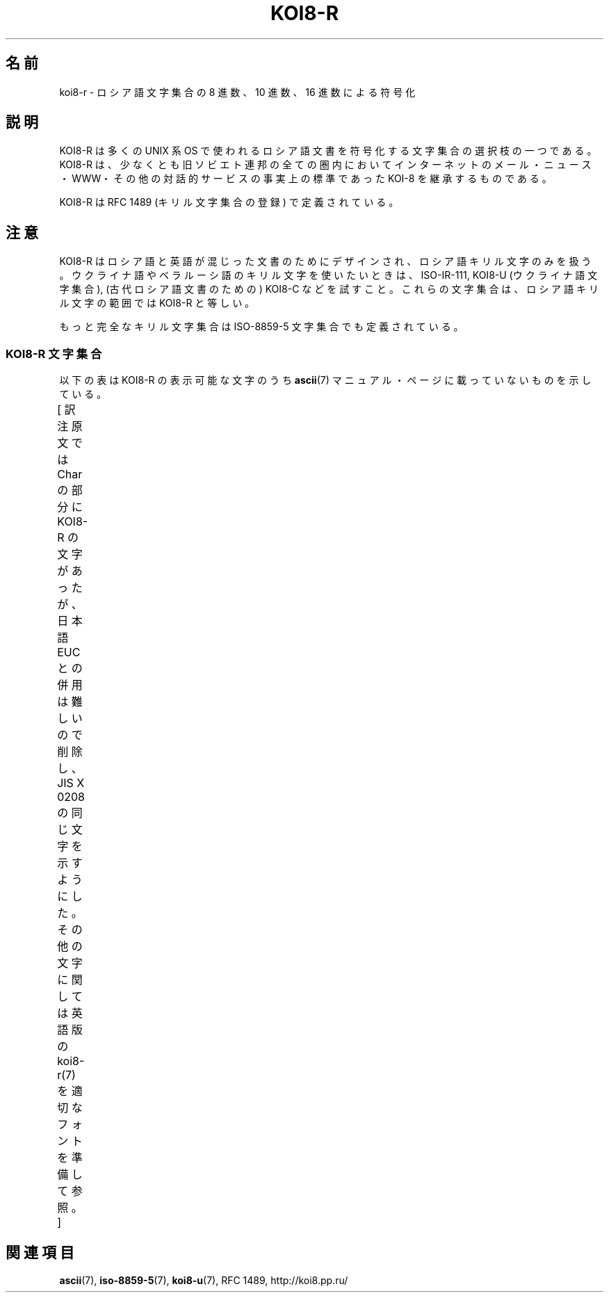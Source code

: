 '\" t
.\" Copyright 2001      Alexey Mahotkin <alexm@hsys.msk.ru>
.\"
.\" Lots of text ripped from http://koi8.pp.ru/
.\"
.\" This is free documentation; you can redistribute it and/or
.\" modify it under the terms of the GNU General Public License as
.\" published by the Free Software Foundation; either version 2 of
.\" the License, or (at your option) any later version.
.\"
.\" The GNU General Public License's references to "object code"
.\" and "executables" are to be interpreted as the output of any
.\" document formatting or typesetting system, including
.\" intermediate and printed output.
.\"
.\" This manual is distributed in the hope that it will be useful,
.\" but WITHOUT ANY WARRANTY; without even the implied warranty of
.\" MERCHANTABILITY or FITNESS FOR A PARTICULAR PURPOSE.  See the
.\" GNU General Public License for more details.
.\"
.\" You should have received a copy of the GNU General Public
.\" License along with this manual; if not, write to the Free
.\" Software Foundation, Inc., 59 Temple Place, Suite 330, Boston, MA 02111,
.\" USA.
.\"
.\" Japanese Version Copyright (c) 2001 Yuichi SATO
.\"         all rights reserved.
.\" Translated Sat Jul  7 21:41:56 JST 2001
.\"         by Yuichi SATO <ysato@h4.dion.ne.jp>
.\"
.\"WORD:	Cyrillic	キリル
.\"WORD:	ex-SU		旧ソビエト連邦
.\"WORD:	Ukrainian	ウクライナ語
.\"WORD:	Byelorussian	ベラルーシ語	
.\"
.TH KOI8-R 7 2010-10-24 "Linux" "Linux Programmer's Manual"
.nh
.SH 名前
koi8-r \- ロシア語文字集合の 8 進数、10 進数、16 進数による符号化
.SH 説明
KOI8-R は多くの UNIX 系 OS で使われるロシア語文書を符号化する
文字集合の選択枝の一つである。
KOI8-R は、少なくとも旧ソビエト連邦の全ての圏内において
インターネットのメール・ニュース・WWW・その他の対話的サービスの
事実上の標準であった KOI-8 を継承するものである。
.PP
KOI8-R は RFC\ 1489 (キリル文字集合の登録) で定義されている。
.SH 注意
KOI8-R はロシア語と英語が混じった文書のためにデザインされ、
ロシア語キリル文字のみを扱う。
ウクライナ語やベラルーシ語のキリル文字を使いたいときは、
ISO-IR-111, KOI8-U (ウクライナ語文字集合),
(古代ロシア語文書のための) KOI8-C などを試すこと。
これらの文字集合は、ロシア語キリル文字の範囲では KOI8-R と等しい。
.PP
もっと完全なキリル文字集合は ISO-8859-5 文字集合でも定義されている。
.SS "KOI8-R 文字集合"
以下の表は KOI8-R の表示可能な文字のうち
.BR ascii (7)
マニュアル・ページに載っていないものを示している。

[ 訳注  原文では Char の部分に KOI8-R の文字があったが、
日本語 EUC との併用は難しいので削除し、JIS X 0208 の同じ文字を
示すようにした。その他の文字に関しては
英語版の koi8-r(7) を適切なフォントを準備して参照。 ]
.TS
l l l c lp-1.
Oct	Dec	Hex	Char	Description
_
200	128	80	─	BOX DRAWINGS LIGHT HORIZONTAL
201	129	81	│	BOX DRAWINGS LIGHT VERTICAL
202	130	82	┌	BOX DRAWINGS LIGHT DOWN AND RIGHT
203	131	83	┐	BOX DRAWINGS LIGHT DOWN AND LEFT
204	132	84	└	BOX DRAWINGS LIGHT UP AND RIGHT
205	133	85	┘	BOX DRAWINGS LIGHT UP AND LEFT
206	134	86	├	BOX DRAWINGS LIGHT VERTICAL AND RIGHT
207	135	87	┤	BOX DRAWINGS LIGHT VERTICAL AND LEFT
210	136	88	┬	BOX DRAWINGS LIGHT DOWN AND HORIZONTAL
211	137	89	┴	BOX DRAWINGS LIGHT UP AND HORIZONTAL
212	138	8A	┼	BOX DRAWINGS LIGHT VERTICAL AND HORIZONTAL
213	139	8B		UPPER HALF BLOCK
214	140	8C		LOWER HALF BLOCK
215	141	8D	■	FULL BLOCK
216	142	8E		LEFT HALF BLOCK
217	143	8F		RIGHT HALF BLOCK
220	144	90		LIGHT SHADE
221	145	91		MEDIUM SHADE
222	146	92		DARK SHADE
223	147	93		TOP HALF INTEGRAL
224	148	94		BLACK SQUARE
225	149	95		BULLET OPERATOR
226	150	96	√	SQUARE ROOT
227	151	97	≒	ALMOST EQUAL TO
230	152	98	≦	LESS-THAN OR EQUAL TO
231	153	99	≧	GREATER-THAN OR EQUAL TO
232	154	9A		NO-BREAK SPACE
233	155	9B		BOTTOM HALF INTEGRAL
234	156	9C	゜	DEGREE SIGN
235	157	9D		SUPERSCRIPT TWO
236	158	9E	・	MIDDLE DOT
237	159	9F	÷	DIVISION SIGN
240	160	A0	━	BOX DRAWINGS DOUBLE HORIZONTAL
241	161	A1	┃	BOX DRAWINGS DOUBLE VERTICAL
242	162	A2		BOX DRAWINGS DOWN SINGLE AND RIGHT DOUBLE
243	163	A3	ё	CYRILLIC SMALL LETTER IO
244	164	A4		BOX DRAWINGS DOWN DOUBLE AND RIGHT SINGLE
245	165	A5	┏	BOX DRAWINGS DOUBLE DOWN AND RIGHT
246	166	A6		BOX DRAWINGS DOWN SINGLE AND LEFT DOUBLE
247	167	A7		BOX DRAWINGS DOWN DOUBLE AND LEFT SINGLE
250	168	A8	┓	BOX DRAWINGS DOUBLE DOWN AND LEFT
251	169	A9		BOX DRAWINGS UP SINGLE AND RIGHT DOUBLE
252	170	AA		BOX DRAWINGS UP DOUBLE AND RIGHT SINGLE
253	171	AB	┗	BOX DRAWINGS DOUBLE UP AND RIGHT
254	172	AC		BOX DRAWINGS UP SINGLE AND LEFT DOUBLE
255	173	AD		BOX DRAWINGS UP DOUBLE AND LEFT SINGLE
256	174	AE	┛	BOX DRAWINGS DOUBLE UP AND LEFT
257	175	AF	┝	BOX DRAWINGS VERTICAL SINGLE AND RIGHT DOUBLE
260	176	B0	┠	BOX DRAWINGS VERTICAL DOUBLE AND RIGHT SINGLE
261	177	B1	┣	BOX DRAWINGS DOUBLE VERTICAL AND RIGHT
262	178	B2	┥	BOX DRAWINGS VERTICAL SINGLE AND LEFT DOUBLE
263	179	B3	Ё	CYRILLIC CAPITAL LETTER IO
264	180	B4	┨	BOX DRAWINGS VERTICAL DOUBLE AND LEFT SINGLE
265	181	B5	┫	BOX DRAWINGS DOUBLE VERTICAL AND LEFT
266	182	B6	┯	BOX DRAWINGS DOWN SINGLE AND HORIZONTAL DOUBLE
267	183	B7	┰	BOX DRAWINGS DOWN DOUBLE AND HORIZONTAL SINGLE
270	184	B8	┳	BOX DRAWINGS DOUBLE DOWN AND HORIZONTAL
271	185	B9	┷	BOX DRAWINGS UP SINGLE AND HORIZONTAL DOUBLE
272	186	BA	┸	BOX DRAWINGS UP DOUBLE AND HORIZONTAL SINGLE
273	187	BB	┻	BOX DRAWINGS DOUBLE UP AND HORIZONTAL
274	188	BC	┿	BOX DRAWINGS VERTICAL SINGLE AND HORIZONTAL DOUBLE
275	189	BD	╂	BOX DRAWINGS VERTICAL DOUBLE AND HORIZONTAL SINGLE
276	190	BE	╋	BOX DRAWINGS DOUBLE VERTICAL AND HORIZONTAL
277	191	BF		COPYRIGHT SIGN
300	192	C0	ю	CYRILLIC SMALL LETTER YU
301	193	C1	а	CYRILLIC SMALL LETTER A
302	194	C2	б	CYRILLIC SMALL LETTER BE
303	195	C3	ц	CYRILLIC SMALL LETTER TSE
304	196	C4	д	CYRILLIC SMALL LETTER DE
305	197	C5	е	CYRILLIC SMALL LETTER IE
306	198	C6	ф	CYRILLIC SMALL LETTER EF
307	199	C7	г	CYRILLIC SMALL LETTER GHE
310	200	C8	х	CYRILLIC SMALL LETTER HA
311	201	C9	и	CYRILLIC SMALL LETTER I
312	202	CA	й	CYRILLIC SMALL LETTER SHORT I
313	203	CB	к	CYRILLIC SMALL LETTER KA
314	204	CC	л	CYRILLIC SMALL LETTER EL
315	205	CD	м	CYRILLIC SMALL LETTER EM
316	206	CE	н	CYRILLIC SMALL LETTER EN
317	207	CF	о	CYRILLIC SMALL LETTER O
320	208	D0	п	CYRILLIC SMALL LETTER PE
321	209	D1	я	CYRILLIC SMALL LETTER YA
322	210	D2	р	CYRILLIC SMALL LETTER ER
323	211	D3	с	CYRILLIC SMALL LETTER ES
324	212	D4	т	CYRILLIC SMALL LETTER TE
325	213	D5	у	CYRILLIC SMALL LETTER U
326	214	D6	ж	CYRILLIC SMALL LETTER ZHE
327	215	D7	в	CYRILLIC SMALL LETTER VE
330	216	D8	ь	CYRILLIC SMALL LETTER SOFT SIGN
331	217	D9	ы	CYRILLIC SMALL LETTER YERU
332	218	DA	з	CYRILLIC SMALL LETTER ZE
333	219	DB	ш	CYRILLIC SMALL LETTER SHA
334	220	DC	э	CYRILLIC SMALL LETTER E
335	221	DD	щ	CYRILLIC SMALL LETTER SHCHA
336	222	DE	ч	CYRILLIC SMALL LETTER CHE
337	223	DF	ъ	CYRILLIC SMALL LETTER HARD SIGN
340	224	E0	Ю	CYRILLIC CAPITAL LETTER YU
341	225	E1	А	CYRILLIC CAPITAL LETTER A
342	226	E2	Б	CYRILLIC CAPITAL LETTER BE
343	227	E3	Ц	CYRILLIC CAPITAL LETTER TSE
344	228	E4	Д	CYRILLIC CAPITAL LETTER DE
345	229	E5	Е	CYRILLIC CAPITAL LETTER IE
346	230	E6	Ф	CYRILLIC CAPITAL LETTER EF
347	231	E7	Г	CYRILLIC CAPITAL LETTER GHE
350	232	E8	Х	CYRILLIC CAPITAL LETTER HA
351	233	E9	И	CYRILLIC CAPITAL LETTER I
352	234	EA	Й	CYRILLIC CAPITAL LETTER SHORT I
353	235	EB	К	CYRILLIC CAPITAL LETTER KA
354	236	EC	Л	CYRILLIC CAPITAL LETTER EL
355	237	ED	М	CYRILLIC CAPITAL LETTER EM
356	238	EE	Н	CYRILLIC CAPITAL LETTER EN
357	239	EF	О	CYRILLIC CAPITAL LETTER O
360	240	F0	П	CYRILLIC CAPITAL LETTER PE
361	241	F1	Я	CYRILLIC CAPITAL LETTER YA
362	242	F2	Р	CYRILLIC CAPITAL LETTER ER
363	243	F3	С	CYRILLIC CAPITAL LETTER ES
364	244	F4	Т	CYRILLIC CAPITAL LETTER TE
365	245	F5	У	CYRILLIC CAPITAL LETTER U
366	246	F6	Ж	CYRILLIC CAPITAL LETTER ZHE
367	247	F7	В	CYRILLIC CAPITAL LETTER VE
370	248	F8	Ь	CYRILLIC CAPITAL LETTER SOFT SIGN
371	249	F9	Ы	CYRILLIC CAPITAL LETTER YERU
372	250	FA	З	CYRILLIC CAPITAL LETTER ZE
373	251	FB	Ш	CYRILLIC CAPITAL LETTER SHA
374	252	FC	Э	CYRILLIC CAPITAL LETTER E
375	253	FD	Щ	CYRILLIC CAPITAL LETTER SHCHA
376	254	FE	Ч	CYRILLIC CAPITAL LETTER CHE
377	255	FF	Ъ	CYRILLIC CAPITAL LETTER HARD SIGN

.TE
.SH 関連項目
.BR ascii (7),
.BR iso-8859-5 (7),
.BR koi8-u (7),
RFC\ 1489,
http://koi8.pp.ru/
